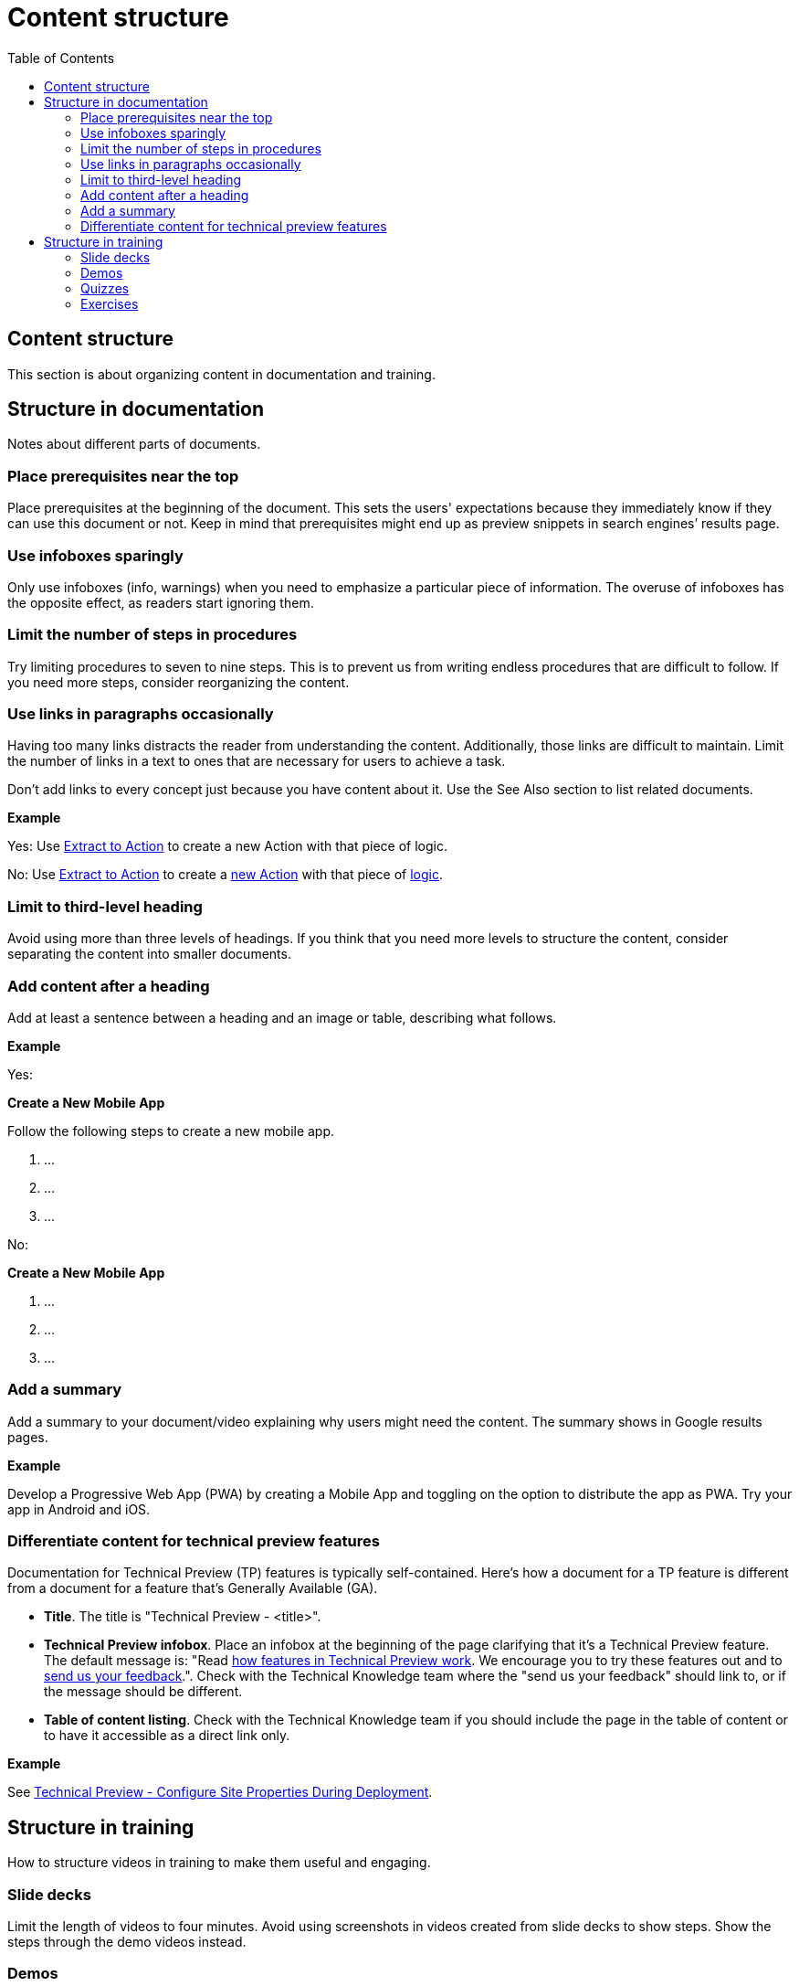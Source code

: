 Content structure
=================
:toc:

== Content structure

This section is about organizing content in documentation and training.

== Structure in documentation

Notes about different parts of documents.

=== Place prerequisites near the top

Place prerequisites at the beginning of the document. This sets the users' expectations because they immediately know if they can use this document or not. Keep in mind that prerequisites might end up as preview snippets in search engines’ results page.

=== Use infoboxes sparingly

Only use infoboxes (info, warnings) when you need to emphasize a particular piece of information. The overuse of infoboxes has the opposite effect, as readers start ignoring them. 

=== Limit the number of steps in procedures

Try limiting procedures to seven to nine steps. This is to prevent us from writing endless procedures that are difficult to follow.  If you need more steps, consider reorganizing the content.

=== Use links in paragraphs occasionally

Having too many links distracts the reader from understanding the content. Additionally, those links are difficult to maintain. Limit the number of links in a text to ones that are necessary for users to achieve a task.

Don't add links to every concept just because you have content about it. Use the See Also section to list related documents.

*Example*

Yes:  Use http://example.com/[Extract to Action] to create a new Action with that piece of logic.

No:  Use http://example.com/[Extract to Action] to create a http://example.com/[new Action] with that piece of http://example.com/[logic].

=== Limit to third-level heading

Avoid using more than three levels of headings. If you think that you need more levels to structure the content, consider separating the content into smaller documents. 

=== Add content after a heading

Add at least a sentence between a heading and an image or table, describing what follows.

*Example*

Yes:

*Create a New Mobile App*

Follow the following steps to create a new mobile app.

1. ...
2. ...
3. ...

No:

*Create a New Mobile App*

1. ...
2. ...
3. ...

=== Add a summary

Add a summary to your document/video explaining why users might need the content. The summary shows in Google results pages.

*Example*

Develop a Progressive Web App (PWA) by creating a Mobile App and toggling on the option to distribute the app as PWA. Try your app in Android and iOS.

=== Differentiate content for technical preview features

Documentation for Technical Preview (TP) features is typically self-contained. Here's how a document for a TP feature is different from a document for a feature that's Generally Available (GA).

* *Title*. The title is "Technical Preview - <title>".
* *Technical Preview infobox*. Place an infobox at the beginning of the page clarifying that it's a Technical Preview feature. The default message is: "Read https://success.outsystems.com/Support/Enterprise_Customers/Upgrading/Technical_Preview_features[how features in Technical Preview work]. We encourage you to try these features out and to http://example.com/[send us your feedback].". Check with the Technical Knowledge team where the "send us your feedback" should link to, or if the message should be different.
* *Table of content listing*. Check with the Technical Knowledge team if you should include the page in the table of content or to have it accessible as a direct link only.

*Example*

See https://success.outsystems.com/Documentation/11/Managing_the_Applications_Lifecycle/Deploy_Applications/Technical_Preview-_Configure_Site_Properties_During_Deployment[Technical Preview - Configure Site Properties During Deployment].

== Structure in training

How to structure videos in training to make them useful and engaging.

=== Slide decks

Limit the length of videos to four minutes. Avoid using screenshots in videos created from slide decks to show steps. Show the steps through the demo videos instead.

=== Demos

Each demo should be self-contained. Use a pre-built demo for a quick start, as it has a scenario that focuses on the topic.

=== Quizzes

Each question is a multiple-choice question and has between two and four (preferred) choices.

For each answer, give a rationale and explain to the user why the answer is correct or incorrect.

Within a question, two answers cannot be mutually exclusive. Logically, this doesn't apply to the questions with only two answers.

All choices should be plausible enough to be considered possibly correct.

=== Exercises

Ideally, provide a sample app for a quick start and explain how to install it. The sample app should be self-contained, without dependencies, and have all the resources users need for following the training video.
